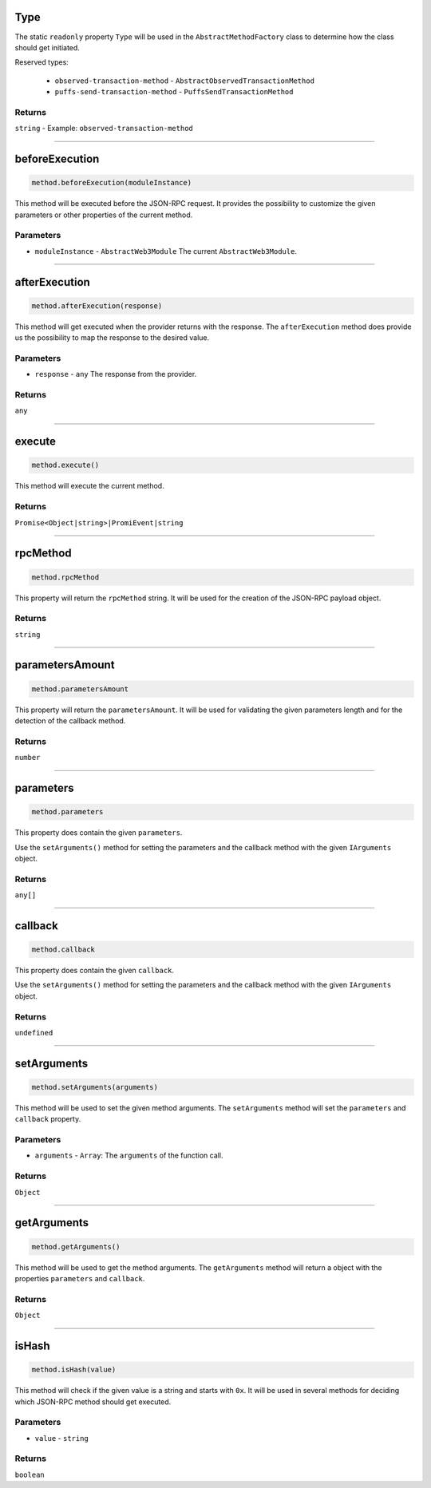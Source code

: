 
.. _web3-abstract-method-before-execution:

Type
====

The static ``readonly`` property ``Type`` will be used in the ``AbstractMethodFactory`` class to determine how the class should get initiated.

Reserved types:

 - ``observed-transaction-method`` - ``AbstractObservedTransactionMethod``
 - ``puffs-send-transaction-method`` - ``PuffsSendTransactionMethod``


-------
Returns
-------

``string`` - Example: ``observed-transaction-method``


------------------------------------------------------------------------------------------------------------------------


beforeExecution
===============

.. code-block:: javascript

    method.beforeExecution(moduleInstance)


This method will be executed before the JSON-RPC request.
It provides the possibility to customize the given parameters or other properties of the current method.

----------
Parameters
----------

- ``moduleInstance`` - ``AbstractWeb3Module`` The current ``AbstractWeb3Module``.


------------------------------------------------------------------------------------------------------------------------


.. _web3-abstract-method-after-execution:

afterExecution
==============

.. code-block:: javascript

    method.afterExecution(response)


This method will get executed when the provider returns with the response.
The ``afterExecution`` method does provide us the possibility to map the response to the desired value.

----------
Parameters
----------

- ``response`` - ``any`` The response from the provider.

----------
Returns
----------

``any``


------------------------------------------------------------------------------------------------------------------------


.. _web3-abstract-method-execute:

execute
=======

.. code-block:: javascript

    method.execute()


This method will execute the current method.

-------
Returns
-------

``Promise<Object|string>|PromiEvent|string``


------------------------------------------------------------------------------------------------------------------------


rpcMethod
=========

.. code-block:: javascript

    method.rpcMethod


This property will return the ``rpcMethod`` string.
It will be used for the creation of the JSON-RPC payload object.

-------
Returns
-------

``string``


------------------------------------------------------------------------------------------------------------------------


parametersAmount
================

.. code-block:: javascript

    method.parametersAmount


This property will return the ``parametersAmount``.
It will be used for validating the given parameters length and for the detection of the callback method.

-------
Returns
-------

``number``


------------------------------------------------------------------------------------------------------------------------


parameters
==========

.. code-block:: javascript

    method.parameters


This property does contain the given ``parameters``.

Use the ``setArguments()`` method for setting the parameters and the callback method with the given ``IArguments`` object.

-------
Returns
-------

``any[]``


------------------------------------------------------------------------------------------------------------------------


callback
========

.. code-block:: javascript

    method.callback


This property does contain the given ``callback``.

Use the ``setArguments()`` method for setting the parameters and the callback method with the given ``IArguments`` object.

-------
Returns
-------

``undefined``


------------------------------------------------------------------------------------------------------------------------


.. _web3-abstract-method-set-arguments:

setArguments
============

.. code-block:: javascript

    method.setArguments(arguments)


This method will be used to set the given method arguments.
The ``setArguments`` method will set the ``parameters`` and ``callback`` property.

----------
Parameters
----------

- ``arguments`` - ``Array``: The ``arguments`` of the function call.

-------
Returns
-------

``Object``


------------------------------------------------------------------------------------------------------------------------


.. _web3-abstract-method-get-arguments:

getArguments
============

.. code-block:: javascript

    method.getArguments()


This method will be used to get the method arguments.
The ``getArguments`` method will return a object with the properties ``parameters`` and ``callback``.

-------
Returns
-------

``Object``


------------------------------------------------------------------------------------------------------------------------


isHash
======

.. code-block:: javascript

    method.isHash(value)


This method will check if the given value is a string and starts with ``0x``.
It will be used in several methods for deciding which JSON-RPC method should get executed.

----------
Parameters
----------

- ``value`` - ``string``


-------
Returns
-------

``boolean``
